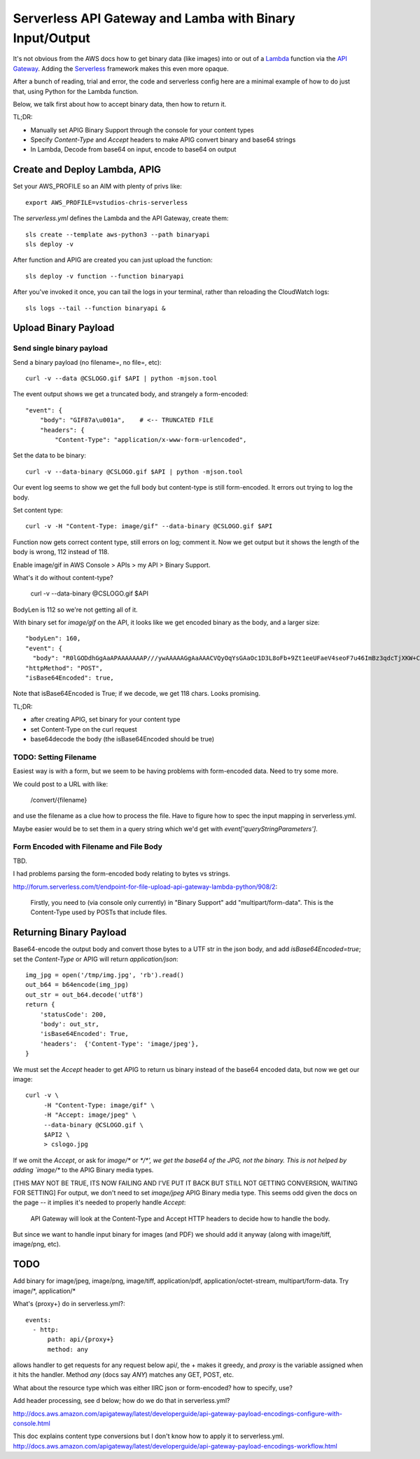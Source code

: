 ===========================================================
 Serverless API Gateway and Lamba with Binary Input/Output
===========================================================

It's not obvious from the AWS docs how to get binary data (like
images) into or out of a Lambda_ function via the `API Gateway`_. Adding
the Serverless_ framework makes this even more opaque.

After a bunch of reading, trial and error, the code and serverless
config here are a minimal example of how to do just that, using Python
for the Lambda function.

Below, we talk first about how to accept binary data, then how to
return it.

TL;DR:

* Manually set APIG Binary Support through the console for your
  content types
* Specify `Content-Type` and `Accept` headers to make APIG convert
  binary and base64 strings
* In Lambda, Decode from base64 on input, encode to base64 on output


Create and Deploy Lambda, APIG
==============================

Set your AWS_PROFILE so an AIM with plenty of privs like::

  export AWS_PROFILE=vstudios-chris-serverless

The `serverless.yml` defines the Lambda and the API Gateway, create
them::

  sls create --template aws-python3 --path binaryapi
  sls deploy -v

After function and APIG are created you can just upload the function::

  sls deploy -v function --function binaryapi

After you've invoked it once, you can tail the logs in your terminal, rather than reloading the CloudWatch logs::

  sls logs --tail --function binaryapi &

Upload Binary Payload
=====================

Send single binary payload
--------------------------

Send a binary payload (no filename=, no file=, etc)::

  curl -v --data @CSLOGO.gif $API | python -mjson.tool

The event output shows we get a truncated body, and strangely a form-encoded::

    "event": {
        "body": "GIF87a\u001a",    # <-- TRUNCATED FILE
        "headers": {
            "Content-Type": "application/x-www-form-urlencoded",

Set the data to be binary::

 curl -v --data-binary @CSLOGO.gif $API | python -mjson.tool

Our event log seems to show we get the full body but content-type is
still form-encoded. It errors out trying to log the body.

Set content type::

  curl -v -H "Content-Type: image/gif" --data-binary @CSLOGO.gif $API

Function now gets correct content type, still errors on log; comment
it. Now we get output but it shows the length of the body is wrong,
112 instead of 118.

Enable image/gif in AWS Console > APIs > my API > Binary Support.

What's it do without content-type?

  curl -v --data-binary @CSLOGO.gif $API

BodyLen is 112 so we're not getting all of it.

With binary set for `image/gif` on the API, it looks like we get
encoded binary as the body, and a larger size::

  "bodyLen": 160,
  "event": {
    "body": "R0lGODdhGgAaAPAAAAAAAP///ywAAAAAGgAaAAACVQyOqYsGAaOc1D3L8oFb+9Zt1eeUFaeV4seoF7u46ImBz3qdcTjXKW+C3YY9GoqIM0p4ONYMKHwSlT2mSJkMCbPD7QupoEp9OZqNvA16GxaxubtOBAoAOw==",
  "httpMethod": "POST",
  "isBase64Encoded": true,

Note that isBase64Encoded is True; if we decode, we get 118
chars. Looks promising.

TL;DR:

* after creating APIG, set binary for your content type
* set Content-Type on the curl request
* base64decode the body (the isBase64Encoded should be true)

TODO: Setting Filename
----------------------

Easiest way is with a form, but we seem to be having problems with
form-encoded data. Need to try some more.

We could post to a URL with like:

  /convert/{filename}

and use the filename as a clue how to process the file. Have to figure
how to spec the input mapping in serverless.yml.

Maybe easier would be to set them in a query string which we'd get
with `event['queryStringParameters']`.

Form Encoded with Filename and File Body
----------------------------------------

TBD.

I had problems parsing the form-encoded body relating to bytes vs strings.

http://forum.serverless.com/t/endpoint-for-file-upload-api-gateway-lambda-python/908/2:

  Firstly, you need to (via console only currently) in "Binary Support" add "multipart/form-data".
  This is the Content-Type used by POSTs that include files.

Returning Binary Payload
========================

Base64-encode the output body and convert those bytes to a UTF str in
the json body, and add `isBase64Encoded=true`; set the `Content-Type`
or APIG will return `application/json`::

    img_jpg = open('/tmp/img.jpg', 'rb').read()
    out_b64 = b64encode(img_jpg)
    out_str = out_b64.decode('utf8')
    return {
        'statusCode': 200,
        'body': out_str,
        'isBase64Encoded': True,
        'headers':  {'Content-Type': 'image/jpeg'},
    }

We must set the `Accept` header to get APIG to return us binary
instead of the base64 encoded data, but now we get our image::

  curl -v \
       -H "Content-Type: image/gif" \
       -H "Accept: image/jpeg" \
       --data-binary @CSLOGO.gif \
       $API2 \
       > cslogo.jpg

If we omit the `Accept`, or ask for `image/\*` or `\*/\*', we get the
base64 of the JPG, not the binary. This is not helped by adding
`image/\*` to the APIG Binary media types.

[THIS MAY NOT BE TRUE, ITS NOW FAILING AND I'VE PUT IT BACK BUT STILL
NOT GETTING CONVERSION, WAITING FOR SETTING]
For output, we don't need to set `image/jpeg`
APIG Binary media type. This seems odd given the docs on the page --
it implies it's needed to properly handle `Accept`:

  API Gateway will look at the Content-Type and Accept HTTP headers to
  decide how to handle the body.

But since we want to handle input binary for images (and PDF) we
should add it anyway (along with image/tiff, image/png, etc).




TODO
====

Add binary for image/jpeg, image/png, image/tiff, application/pdf,
application/octet-stream, multipart/form-data. Try image/\*, application/\*

What's {proxy+} do in serverless.yml?::

    events:
      - http:
          path: api/{proxy+}
          method: any

allows handler to get requests for any request below api/, the + makes
it greedy, and `proxy` is the variable assigned when it hits the
handler. Method `any` (docs say `ANY`) matches any GET, POST, etc.

What about the resource type which was either IIRC json or form-encoded? how to specify, use?

Add header processing, see d below; how do we do that in serverless.yml?

http://docs.aws.amazon.com/apigateway/latest/developerguide/api-gateway-payload-encodings-configure-with-console.html

This doc explains content type conversions but I don't know how to apply it to serverless.yml.
http://docs.aws.amazon.com/apigateway/latest/developerguide/api-gateway-payload-encodings-workflow.html



.. _`API Gateway`: https://aws.amazon.com/api-gateway/
.. _Lambda: https://aws.amazon.com/lambda/
.. _Serverless: https://serverless.com/
